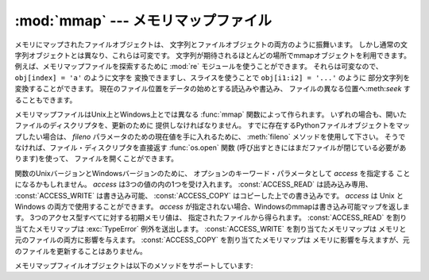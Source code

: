 
:mod:`mmap` --- メモリマップファイル
====================================

.. module:: mmap
   :synopsis: Unix とWindowsのメモリマップファイルへのインターフェース


メモリにマップされたファイルオブジェクトは、 文字列とファイルオブジェクトの両方のように振舞います。
しかし通常の文字列オブジェクトとは異なり、これらは可変です。
文字列が期待されるほとんどの場所でmmapオブジェクトを利用できます。
例えば、メモリマップファイルを探索するために :mod:`re`
モジュールを使うことができます。
それらは可変なので、 ``obj[index] = 'a'`` のように文字を
変換できますし、スライスを使うことで  ``obj[i1:i2] = '...'``
のように 部分文字列を変換することができます。
現在のファイル位置をデータの始めとする読込みや書込み、
ファイルの異なる位置へ:meth:`seek` することもできます。

メモリマップファイルはUnix上とWindows上とでは異なる
:func:`mmap` 関数によって作られます。
いずれの場合も、開いたファイルのディスクリプタを、更新のために
提供しなければなりません。
すでに存在するPythonファイルオブジェクトをマップしたい場合は、
*fileno* パラメータのための現在値を手に入れるために、 :meth:`fileno`
メソッドを使用して下さい。
そうでなければ、ファイル・ディスクリプタを直接返す :func:`os.open`
関数 (呼び出すときにはまだファイルが閉じている必要があります)を使って、
ファイルを開くことができます。

関数のUnixバージョンとWindowsバージョンのために、
オプションのキーワード・パラメータとして *access* を指定する
ことになるかもしれません。
*access* は3つの値の内の1つを受け入れます。
:const:`ACCESS_READ` は読み込み専用、 :const:`ACCESS_WRITE` は書き込み可能、
:const:`ACCESS_COPY` はコピーした上での書き込みです。
*access* は Unix と Windows の両方で使用することができます。
*access* が指定されない場合、Windowsのmmapは書き込み可能マップを返します。
3つのアクセス型すべてに対する初期メモリ値は、
指定されたファイルから得られます。 :const:`ACCESS_READ`
を割り当てたメモリマップは :exc:`TypeError` 例外を送出します。
:const:`ACCESS_WRITE` を割り当てたメモリマップは
メモリと元のファイルの両方に影響を与えます。
:const:`ACCESS_COPY` を割り当てたメモリマップは
メモリに影響を与えますが、元のファイルを更新することはありません。

.. versionchanged:: 2.5
   無名メモリ(anonymous memory)をマップするためにはfilenoとして -1 を渡して長さを与えてください.


.. function:: mmap(fileno, length[, tagname[, access]])

   **(Windows)** バージョンはファイルハンドル *fileno* によって
   指定されたファイルから *length* バイトをマップして、
   mmapオブジェクトを返します。 *length* が現在のファイルサイズより大きな場合、
   ファイルサイズは *length* を含む大きさにまで拡張されます。
   *length* が ``0`` の場合、マップの最大の長さは Windows が空ファイルで例外を
   起こす(Windowsでは空のマップを作成することができません。)ことを除いては、
   :func:`mmap` が呼ばれたときのファイルサイズになります。

   *tagname* は、 ``None`` 以外で指定された場合、 マップのタグ名を与える文字列となります。
   Windowsは 同じファイルに対する様々なマップを持つことを可能にします。
   既存のタグの名前を指定すればそのタグがオープンされ、
   そうでなければこの名前の新しいタグが作成されます。
   もしこのパラメータを省略したり ``None`` を与えたりしたならば、
   マップは名前なしで作成されます。
   タグ・パラメータの使用の回避は、あなたのコードをUnixとWindowsの間で
   移植可能にしておくのを助けてくれるでしょう。


.. function:: mmap(fileno, length[, flags[, prot[, access]]])
   :noindex:

   **(Unix)** バージョンは、ファイル・ディスクリプタ *fileno* に
   よって指定されたファイルから *length* バイトをマップし、
   mmapオブジェクトを返します。 *length* が ``0`` の場合、
   そのマップの最大長が現在のファイルサイズになります。

   *flags* はマップの種類を指定します。 :const:`MAP_PRIVATE`
   はプライベートなcopy-on-write(書込み時コピー)のマップを作成します。
   従って、mmapオブジェクトの内容への変更はこのプロセス内にのみ有効です。
   :const:`MAP_SHARED` はファイルの同じ領域をマップする他のすべてのプロセス
   と共有されたマップを作成します。デフォルトは :const:`MAP_SHARED` です。

   *prot* が指定された場合、希望のメモリ保護を与えます。
   2つの最も有用な値は、 :const:`PROT_READ` と :const:`PROT_WRITE` です。
   これは、読込み可能または書込み可能を指定するものです。
   *prot* のデフォルトは :const:`PROT_READ \| PROT_WRITE` です。

   *access* はオプションのキーワード・パラメータとして、 *flags*
   と *prot* の代わりに指定してもかまいません。
   *flags*, *prot* と *access* の両方を指定することは間違っています。
   このパラメーターを使用法についての情報は、
   *access* の記述を参照してください。

メモリマップフィイルオブジェクトは以下のメソッドをサポートしています:


.. method:: mmap.close()

   ファイルを閉じます。 この呼出しの後にオブジェクトの他のメソッドの呼出すことは、
   例外の送出を引き起こすでしょう。

.. method:: mmap.find(string[, start])

   オブジェクト内で部分文字列 *string* が見つかった場所の最も小さい
   インデックスを返します。 失敗したとき ``-1`` を返します。
   *start* は探索を始めたい場所のインデックスで、デフォルトは0です。


.. method:: mmap.flush([offset, size])

   ファイルのメモリコピー内での変更をディスクへフラッシュします。
   この呼出しを使わなかった場合、オブジェクトが破壊される前に 変更が書き込まれる保証はありません。
   もし *offset* と *size* が指定された場合、与えられたバイトの範囲の
   変更だけがディスクにフラッシュされます。
   指定されない場合、マップ全体がフラッシュされます。


.. method:: mmap.move(dest, src, count)

   オフセット *src* からインデックス *dest* へ *count* バイトだけ コピーします。
   もしmmapが :const:`ACCESS_READ` で作成されていた場合、 :exc:`TypeError` 例外を送出します。


.. method:: mmap.read(num)

   現在のファイル位置から*num*バイトの文字列を返します。
   ファイル位置は返したバイトの分だけ後ろの位置へ更新されます。


.. method:: mmap.read_byte()

   現在のファイル位置から長さ1の文字列を返します。 ファイル位置は1だけ進みます。


.. method:: mmap.readline()

   現在のファイル位置から次の新しい行までの、1行を返します。


.. method:: mmap.resize(newsize)

   マップと元ファイルのサイズを変更します。 もしmmapが :const:`ACCESS_READ`
   または :const:`ACCESS_COPY` で作成されたならば、マップのリサイズは
   :exc:`TypeError` 例外を送出します。


.. method:: mmap.seek(pos[, whence])

   ファイルの現在位置をセットします。 *whence* 引数はオプションであり、
   デフォルトは ``0`` (絶対位置)です。 その他の値として、 ``1``
   (現在位置からの相対位置)と ``2`` (ファイルの終わりからの相対位置)があります。


.. method:: mmap.size()

   ファイルの長さを返します。 メモリマップ領域のサイズより大きいかもしれません。


.. method:: mmap.tell()

   ファイル・ポインタの現在位置を返します。


.. method:: mmap.write(string)

   メモリ内のファイル・ポインタの現在位置から *string* のバイト列を
   書き込みます。 ファイル位置はバイト列が書き込まれた後の位置へ更新されます。
   もしmmapが :const:`ACCESS_READ` で作成されていた場合、
   書き込み時に :exc:`TypeError` 例外が送出されるでしょう。


.. method:: mmap.write_byte(byte)

   メモリ内のファイル・ポインタの現在位置から 単一文字の文字列 *byte* を書き込みます。
   ファイル位置は ``1`` だけ進みます。
   もしmmapが :const:`ACCESS_READ` で作成されていた場合、 書き込み時に :exc:`TypeError`
   例外が送出されるでしょう。

